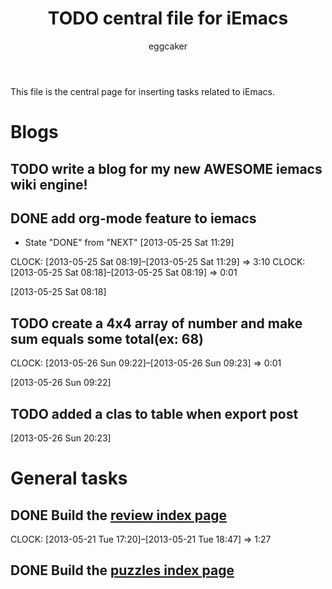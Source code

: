 #+STARTUP:    align fold nodlcheck hidestars oddeven lognotestate
#+FILETAGS: iEmacs
#+SEQ_TODO:   TODO(t) NEXT(i) WAITING(w@) | DONE(d) CANCELED(c@)
#+TAGS:       Write(w) Update(u) Fix(f) Check(c)
#+TITLE:      TODO central file for iEmacs
#+AUTHOR:     eggcaker
#+EMAIL:      eggcaker AT gmail DOT com
#+LANGUAGE:   en
#+PRIORITIES: A C B
#+CATEGORY:   iEmacs
#+OPTIONS:    H:3 num:nil toc:nil \n:nil @:t ::t |:t ^:t -:t f:t *:t TeX:t LaTeX:t skip:nil d:(HIDE) tags:not-in-toc
#+ARCHIVE:    iemacs-todo_archive::

This file is the central page for inserting tasks related to iEmacs.

* Blogs 
  :PROPERTIES:
  :Owner_ALL: eggcaker
  :END:
** TODO write a blog for my new AWESOME iemacs wiki engine!

** DONE add org-mode feature to iemacs
CLOSED: [2013-05-25 Sat 11:29]
:LOGBOOK:
- State "DONE"       from "NEXT"       [2013-05-25 Sat 11:29]
CLOCK: [2013-05-25 Sat 08:19]--[2013-05-25 Sat 11:29] =>  3:10
CLOCK: [2013-05-25 Sat 08:18]--[2013-05-25 Sat 08:19] =>  0:01
:END:
[2013-05-25 Sat 08:18]
** TODO create a 4x4 array of number and make sum  equals some total(ex: 68)
:LOGBOOK:
CLOCK: [2013-05-26 Sun 09:22]--[2013-05-26 Sun 09:23] =>  0:01
:END:
[2013-05-26 Sun 09:22]
** TODO added a clas to table when export post
[2013-05-26 Sun 20:23]
* General tasks
  :PROPERTIES:
  :Owner_ALL: eggcaker
  :END:

** DONE Build the [[file:review/index.org][review index page]]
CLOSED: [2013-05-21 Tue 18:47]
:LOGBOOK:
CLOCK: [2013-05-21 Tue 17:20]--[2013-05-21 Tue 18:47] =>  1:27
:END:
** DONE Build the [[file:puzzles/index.org][puzzles index page]]
CLOSED: [2013-05-21 Tue 08:53]

